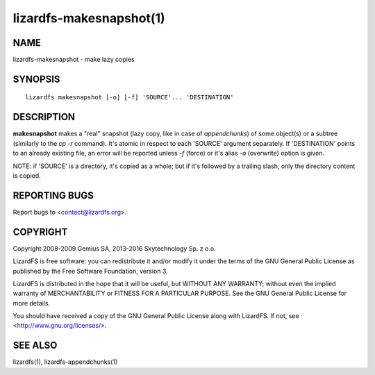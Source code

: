 .. _lizardfs-makesnapshot.1:

************************
lizardfs-makesnapshot(1)
************************

NAME
====

lizardfs-makesnapshot - make lazy copies

SYNOPSIS
========

::

  lizardfs makesnapshot [-o] [-f] 'SOURCE'... 'DESTINATION'

DESCRIPTION
===========

**makesnapshot** makes a "real" snapshot (lazy copy, like in case of
*appendchunks*) of some object(s) or a subtree (similarly to the *cp -r*
command). It's atomic in respect to each 'SOURCE' argument separately. If
'DESTINATION' points to an already existing file, an error will be reported
unless *-f* (force) or it's alias *-o* (overwrite) option is given.

NOTE: if 'SOURCE' is a directory, it's copied as a whole; but if it's followed
by a trailing slash, only the directory content is copied.

REPORTING BUGS
==============

Report bugs to <contact@lizardfs.org>.

COPYRIGHT
=========

Copyright 2008-2009 Gemius SA, 2013-2016 Skytechnology Sp. z o.o.

LizardFS is free software: you can redistribute it and/or modify it under the
terms of the GNU General Public License as published by the Free Software
Foundation, version 3.

LizardFS is distributed in the hope that it will be useful, but WITHOUT ANY
WARRANTY; without even the implied warranty of MERCHANTABILITY or FITNESS FOR
A PARTICULAR PURPOSE. See the GNU General Public License for more details.

You should have received a copy of the GNU General Public License along with
LizardFS. If not, see <http://www.gnu.org/licenses/>.

SEE ALSO
========

lizardfs(1), lizardfs-appendchunks(1)
